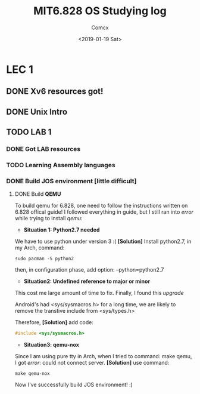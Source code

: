 #+TITLE: MIT6.828 OS Studying log
#+AUTHOR: Comcx
#+DATE: <2019-01-19 Sat>


* LEC 1
SCHEDULED: <2019-01-20 Sun>

** DONE Xv6 resources got!
** DONE Unix Intro
** TODO LAB 1
*** DONE Got LAB resources
*** TODO Learning Assembly languages
*** DONE Build JOS environment [little difficult]
**** DONE Build *QEMU*
To build qemu for 6.828, one need to follow the instructions written
on 6.828 offical guide!
I followed everything in guide, but I still ran into /error/ while trying to
install /qemu/:
- *Situation 1: Python2.7 needed*
We have to use python under version 3 :(  
*[Solution]* Install python2.7, in my Arch, command:
#+begin_src shell
sudo pacman -S python2
#+end_src
then, in configuration phase, add option: --python=python2.7

- *Situation2: Undefined reference to major or minor*
This cost me large amount of time to fix.
Finally, I found this /upgrade/

Android's had <sys/sysmacros.h> for a long time, we are likely to
remove the transtive include from <sys/types.h>

Therefore,  
*[Solution]* add code:
#+begin_src c
#include <sys/sysmacros.h>
#+end_src

- *Situation3: qemu-nox*
Since I am using pure tty in Arch, when I tried to command:
make qemu,  
I got /error/: could not connect server.
*[Solution]* use command:  
#+begin_src shell
make qemu-nox
#+end_src

Now I've successfully build JOS environment! :)


